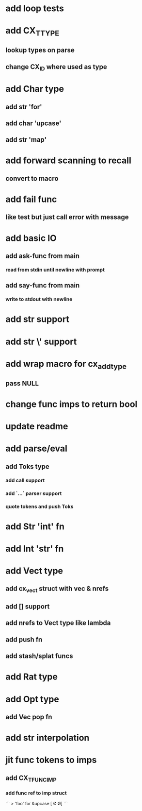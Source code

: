 * add loop tests
* add CX_TTYPE
** lookup types on parse
** change CX_ID where used as type
* add Char type
** add str 'for'
** add char 'upcase'
** add str 'map' 
* add forward scanning to recall
** convert to macro
* add fail func
** like test but just call error with message
* add basic IO
** add ask-func from main
*** read from stdin until newline with prompt
** add say-func from main
*** write to stdout with newline
* add str \n support
* add str \' support
* add wrap macro for cx_add_type
** pass NULL
* change func imps to return bool
* update readme
* add parse/eval
** add Toks type
*** add call support
*** add `...` parser support
*** quote tokens and push Toks
* add Str 'int' fn
* add Int 'str' fn
* add Vect type
** add cx_vect struct with vec & nrefs
** add [] support
** add nrefs to Vect type like lambda
** add push fn
** add stash/splat funcs
* add Rat type
* add Opt type
** add Vec pop fn
* add str interpolation
* jit func tokens to imps
** add CX_TFUNC_IMP
*** add func ref to imp struct

```
> 'foo' for &upcase
[\F \O \O]
```
